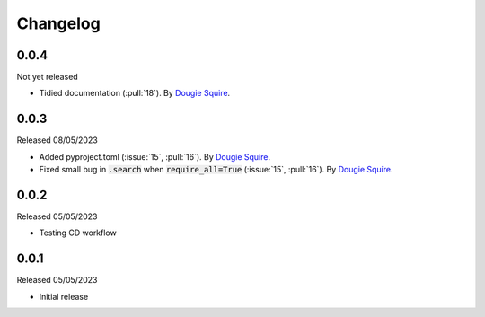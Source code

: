 .. _changelog:

Changelog
=========

0.0.4
-----

Not yet released

- Tidied documentation (:pull:`18`). By `Dougie Squire <https://github.com/dougiesquire>`_.

0.0.3
-----

Released 08/05/2023

- Added pyproject.toml (:issue:`15`, :pull:`16`). By `Dougie Squire <https://github.com/dougiesquire>`_.
- Fixed small bug in :code:`.search` when :code:`require_all=True` (:issue:`15`, :pull:`16`). By
  `Dougie Squire <https://github.com/dougiesquire>`_.

0.0.2
-----

Released 05/05/2023

- Testing CD workflow

0.0.1
-----

Released 05/05/2023

- Initial release
